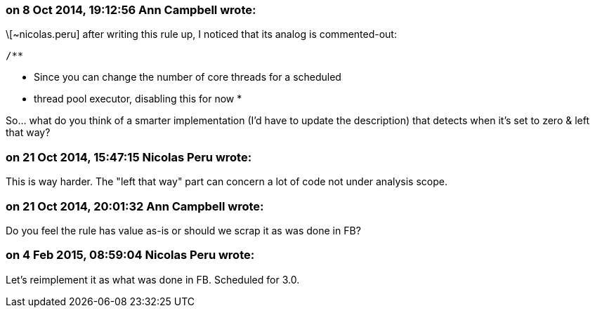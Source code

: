 === on 8 Oct 2014, 19:12:56 Ann Campbell wrote:
\[~nicolas.peru] after writing this rule up, I noticed that its analog is commented-out:

        /**

* Since you can change the number of core threads for a scheduled
* thread pool executor, disabling this for now
         *

So... what do you think of a smarter implementation (I'd have to update the description) that detects when it's set to zero & left that way?

=== on 21 Oct 2014, 15:47:15 Nicolas Peru wrote:
This is way harder. The "left that way" part can concern a lot of code not under analysis scope.

=== on 21 Oct 2014, 20:01:32 Ann Campbell wrote:
Do you feel the rule has value as-is or should we scrap it as was done in FB?

=== on 4 Feb 2015, 08:59:04 Nicolas Peru wrote:
Let's reimplement it as what was done in FB. Scheduled for 3.0.

